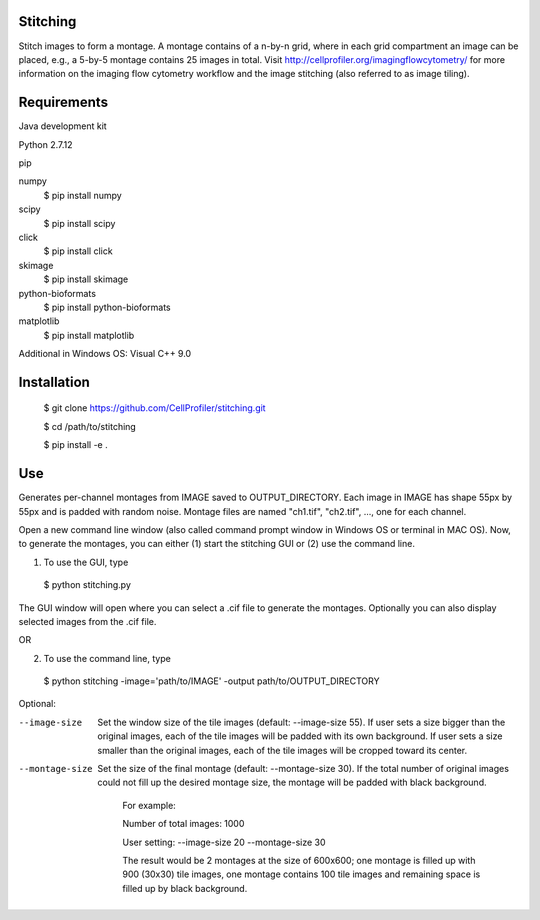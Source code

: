 Stitching
=========

Stitch images to form a montage. A montage contains of a n-by-n grid, where in each grid compartment an image can be placed, e.g., a 5-by-5 montage contains 25 images in total. Visit http://cellprofiler.org/imagingflowcytometry/ for more information on the imaging flow cytometry workflow and the image stitching (also referred to as image tiling).

Requirements
============

Java development kit

Python 2.7.12

pip

numpy
  $ pip install numpy

scipy
  $ pip install scipy

click
  $ pip install click

skimage
  $ pip install skimage

python-bioformats
  $ pip install python-bioformats

matplotlib
  $ pip install matplotlib

Additional in Windows OS: Visual C++ 9.0

Installation
============

  $ git clone https://github.com/CellProfiler/stitching.git

  $ cd /path/to/stitching

  $ pip install -e .

Use
===
Generates per-channel montages from IMAGE saved to OUTPUT_DIRECTORY. Each image in IMAGE has shape 55px by 55px and is padded with random noise. Montage files are named "ch1.tif", "ch2.tif", ..., one for each channel.

Open a new command line window (also called command prompt window in Windows OS or terminal in MAC OS). Now, to generate the montages, you can either (1) start the stitching GUI or (2) use the command line.

1. To use the GUI, type
  $ python stitching.py
The GUI window will open where you can select a .cif file to generate the montages. Optionally you can also display selected images from the .cif file.

OR

2. To use the command line, type
  $ python stitching -image='path/to/IMAGE' -output path/to/OUTPUT_DIRECTORY


Optional:

--image-size
    Set the window size of the tile images (default: --image-size 55).
    If user sets a size bigger than the original images, each of the tile images will be padded with its own background.
    If user sets a size smaller than the original images, each of the tile images will be cropped toward its center.
--montage-size
    Set the size of the final montage (default: --montage-size 30).
    If the total number of original images could not fill up the desired montage size, the montage will be padded with black background.
      For example:

      Number of total images: 1000

      User setting: --image-size 20 --montage-size 30

      The result would be 2 montages at the size of 600x600; one montage is filled up with 900 (30x30) tile images, one montage contains 100 tile images and remaining space is filled up by black background.